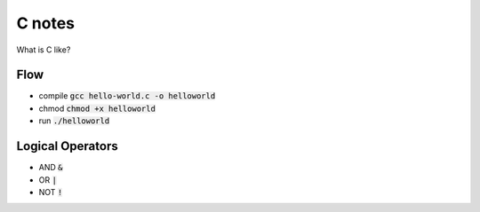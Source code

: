=======
C notes
=======

What is C like?

Flow
====

* compile :code:`gcc hello-world.c -o helloworld`

* chmod :code:`chmod +x helloworld`

* run :code:`./helloworld`

Logical Operators
=================

* AND :code:`&`

* OR :code:`|`

* NOT :code:`!`

